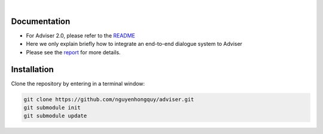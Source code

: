 |release| |nbsp| |license|

.. |release| image:: https://img.shields.io/github/v/release/digitalphonetics/adviser?sort=semver
   :target: https://github.com/DigitalPhonetics/adviser/releases
.. |license| image:: https://img.shields.io/github/license/digitalphonetics/adviser
   :target: #license
.. |nbsp| unicode:: 0xA0
   :trim:

Documentation
=============
* For Adviser 2.0, please refer to the `README <https://github.com/DigitalPhonetics/adviser>`_
* Here we only explain briefly how to integrate an end-to-end dialogue system to Adviser
* Please see the `report <https://docs.google.com/document/d/1F-HPy6cI-tPWWeAzBCw6Mpq-yxSDs__dQhwoWS1HvEc/edit?usp=sharing/>`_ for more details.

Installation
============

Clone the repository by entering in a terminal window:

.. code-block:: bash

    git clone https://github.com/nguyenhongquy/adviser.git
    git submodule init
    git submodule update


